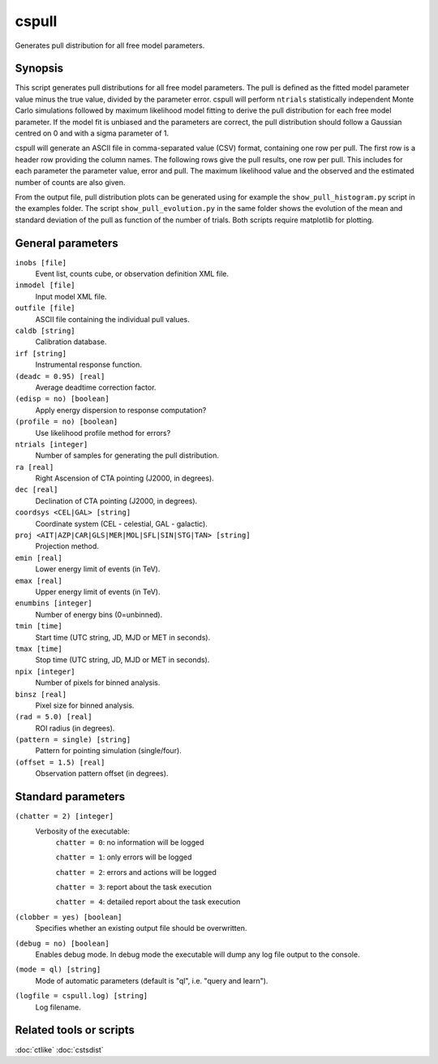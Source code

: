 .. _cspull:

cspull
======

Generates pull distribution for all free model parameters.


Synopsis
--------

This script generates pull distributions for all free model parameters.
The pull is defined as the fitted model parameter value minus the true
value, divided by the parameter error. cspull will perform ``ntrials`` 
statistically independent Monte Carlo simulations followed by maximum
likelihood model fitting to derive the pull distribution for each free
model parameter. If the model fit is unbiased and the parameters are 
correct, the pull distribution should follow a Gaussian centred on 0
and with a sigma parameter of 1.

cspull will generate an ASCII file in comma-separated value (CSV) format,
containing one row per pull. The first row is a header row providing the 
column names. The following rows give the pull results, one row per pull. 
This includes for each parameter the parameter value, error and pull. The 
maximum likelihood value and the observed and the estimated number of counts 
are also given.

From the output file, pull distribution plots can be generated using for
example the ``show_pull_histogram.py`` script in the examples folder. The
script ``show_pull_evolution.py`` in the same folder shows the evolution
of the mean and standard deviation of the pull as function of the number
of trials. Both scripts require matplotlib for plotting.


General parameters
------------------

``inobs [file]``
    Event list, counts cube, or observation definition XML file.

``inmodel [file]``
    Input model XML file.
 	 	 
``outfile [file]``
    ASCII file containing the individual pull values.
 	 	 
``caldb [string]``
    Calibration database.
 	 	 
``irf [string]``
    Instrumental response function.

``(deadc = 0.95) [real]``
    Average deadtime correction factor.

``(edisp = no) [boolean]``
    Apply energy dispersion to response computation?

``(profile = no) [boolean]``
    Use likelihood profile method for errors?

``ntrials [integer]``
    Number of samples for generating the pull distribution.
 	 	 
``ra [real]``
    Right Ascension of CTA pointing (J2000, in degrees).
 	 	 
``dec [real]``
    Declination of CTA pointing (J2000, in degrees).

``coordsys <CEL|GAL> [string]``
    Coordinate system (CEL - celestial, GAL - galactic).
 	 	 
``proj <AIT|AZP|CAR|GLS|MER|MOL|SFL|SIN|STG|TAN> [string]``
    Projection method.
 	 	 
``emin [real]``
    Lower energy limit of events (in TeV).
 	 	 
``emax [real]``
    Upper energy limit of events (in TeV).
 	 	 
``enumbins [integer]``
    Number of energy bins (0=unbinned).
 	 	 
``tmin [time]``
    Start time (UTC string, JD, MJD or MET in seconds).
 	 	 
``tmax [time]``
    Stop time (UTC string, JD, MJD or MET in seconds).
 	 	 
``npix [integer]``
    Number of pixels for binned analysis.
 	 	 
``binsz [real]``
    Pixel size for binned analysis.

``(rad = 5.0) [real]``
    ROI radius (in degrees).

``(pattern = single) [string]``
    Pattern for pointing simulation (single/four).

``(offset = 1.5) [real]``
    Observation pattern offset (in degrees).
 	 	 

Standard parameters
-------------------

``(chatter = 2) [integer]``
    Verbosity of the executable:
     ``chatter = 0``: no information will be logged
     
     ``chatter = 1``: only errors will be logged
     
     ``chatter = 2``: errors and actions will be logged
     
     ``chatter = 3``: report about the task execution
     
     ``chatter = 4``: detailed report about the task execution
 	 	 
``(clobber = yes) [boolean]``
    Specifies whether an existing output file should be overwritten.
 	 	 
``(debug = no) [boolean]``
    Enables debug mode. In debug mode the executable will dump any log file
    output to the console.
 	 	 
``(mode = ql) [string]``
    Mode of automatic parameters (default is "ql", i.e. "query and learn").

``(logfile = cspull.log) [string]``
    Log filename.


Related tools or scripts
------------------------

:doc:`ctlike`
:doc:`cstsdist`
